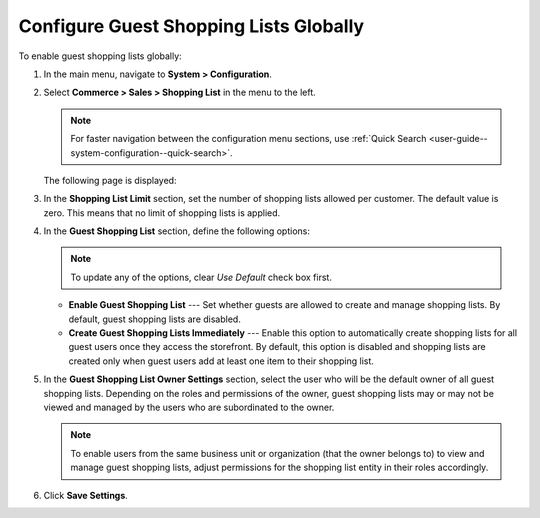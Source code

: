 .. _user-guide--system-configuration--commerce-sales-shopping-list-global:

Configure Guest Shopping Lists Globally
---------------------------------------

.. begin

To enable guest shopping lists globally:

1. In the main menu, navigate to **System > Configuration**.
2. Select **Commerce > Sales > Shopping List** in the menu to the left.

   .. note::
      For faster navigation between the configuration menu sections, use :ref:`Quick Search <user-guide--system-configuration--quick-search>`.

   The following page is displayed:

   .. image:: /admin_guide/img/configuration/sales/shopping_list/ShopListGlobal.png

3. In the **Shopping List Limit** section, set the number of shopping lists allowed per customer. The default value is zero. This means that no limit of shopping lists is applied.
4. In the **Guest Shopping List** section, define the following options:
 
   .. note:: To update any of the options, clear *Use Default* check box first.

   * **Enable Guest Shopping List** --- Set whether guests are allowed to create and manage shopping lists. By default, guest shopping lists are disabled. 

   * **Create Guest Shopping Lists Immediately** --- Enable this option to automatically create shopping lists for all guest users once they access the storefront. By default, this option is disabled and shopping lists are created only when guest users add at least one item to their shopping list.
   
5. In the **Guest Shopping List Owner Settings** section, select the user who will be the default owner of all guest shopping lists. Depending on the roles and permissions of the owner, guest shopping lists may or may not be viewed and managed by the users who are subordinated to the owner.

   .. note::  To enable users from the same business unit or organization (that the owner belongs to) to view and manage guest shopping lists, adjust permissions for the shopping list entity in their roles accordingly.

6. Click **Save Settings**.

.. finish